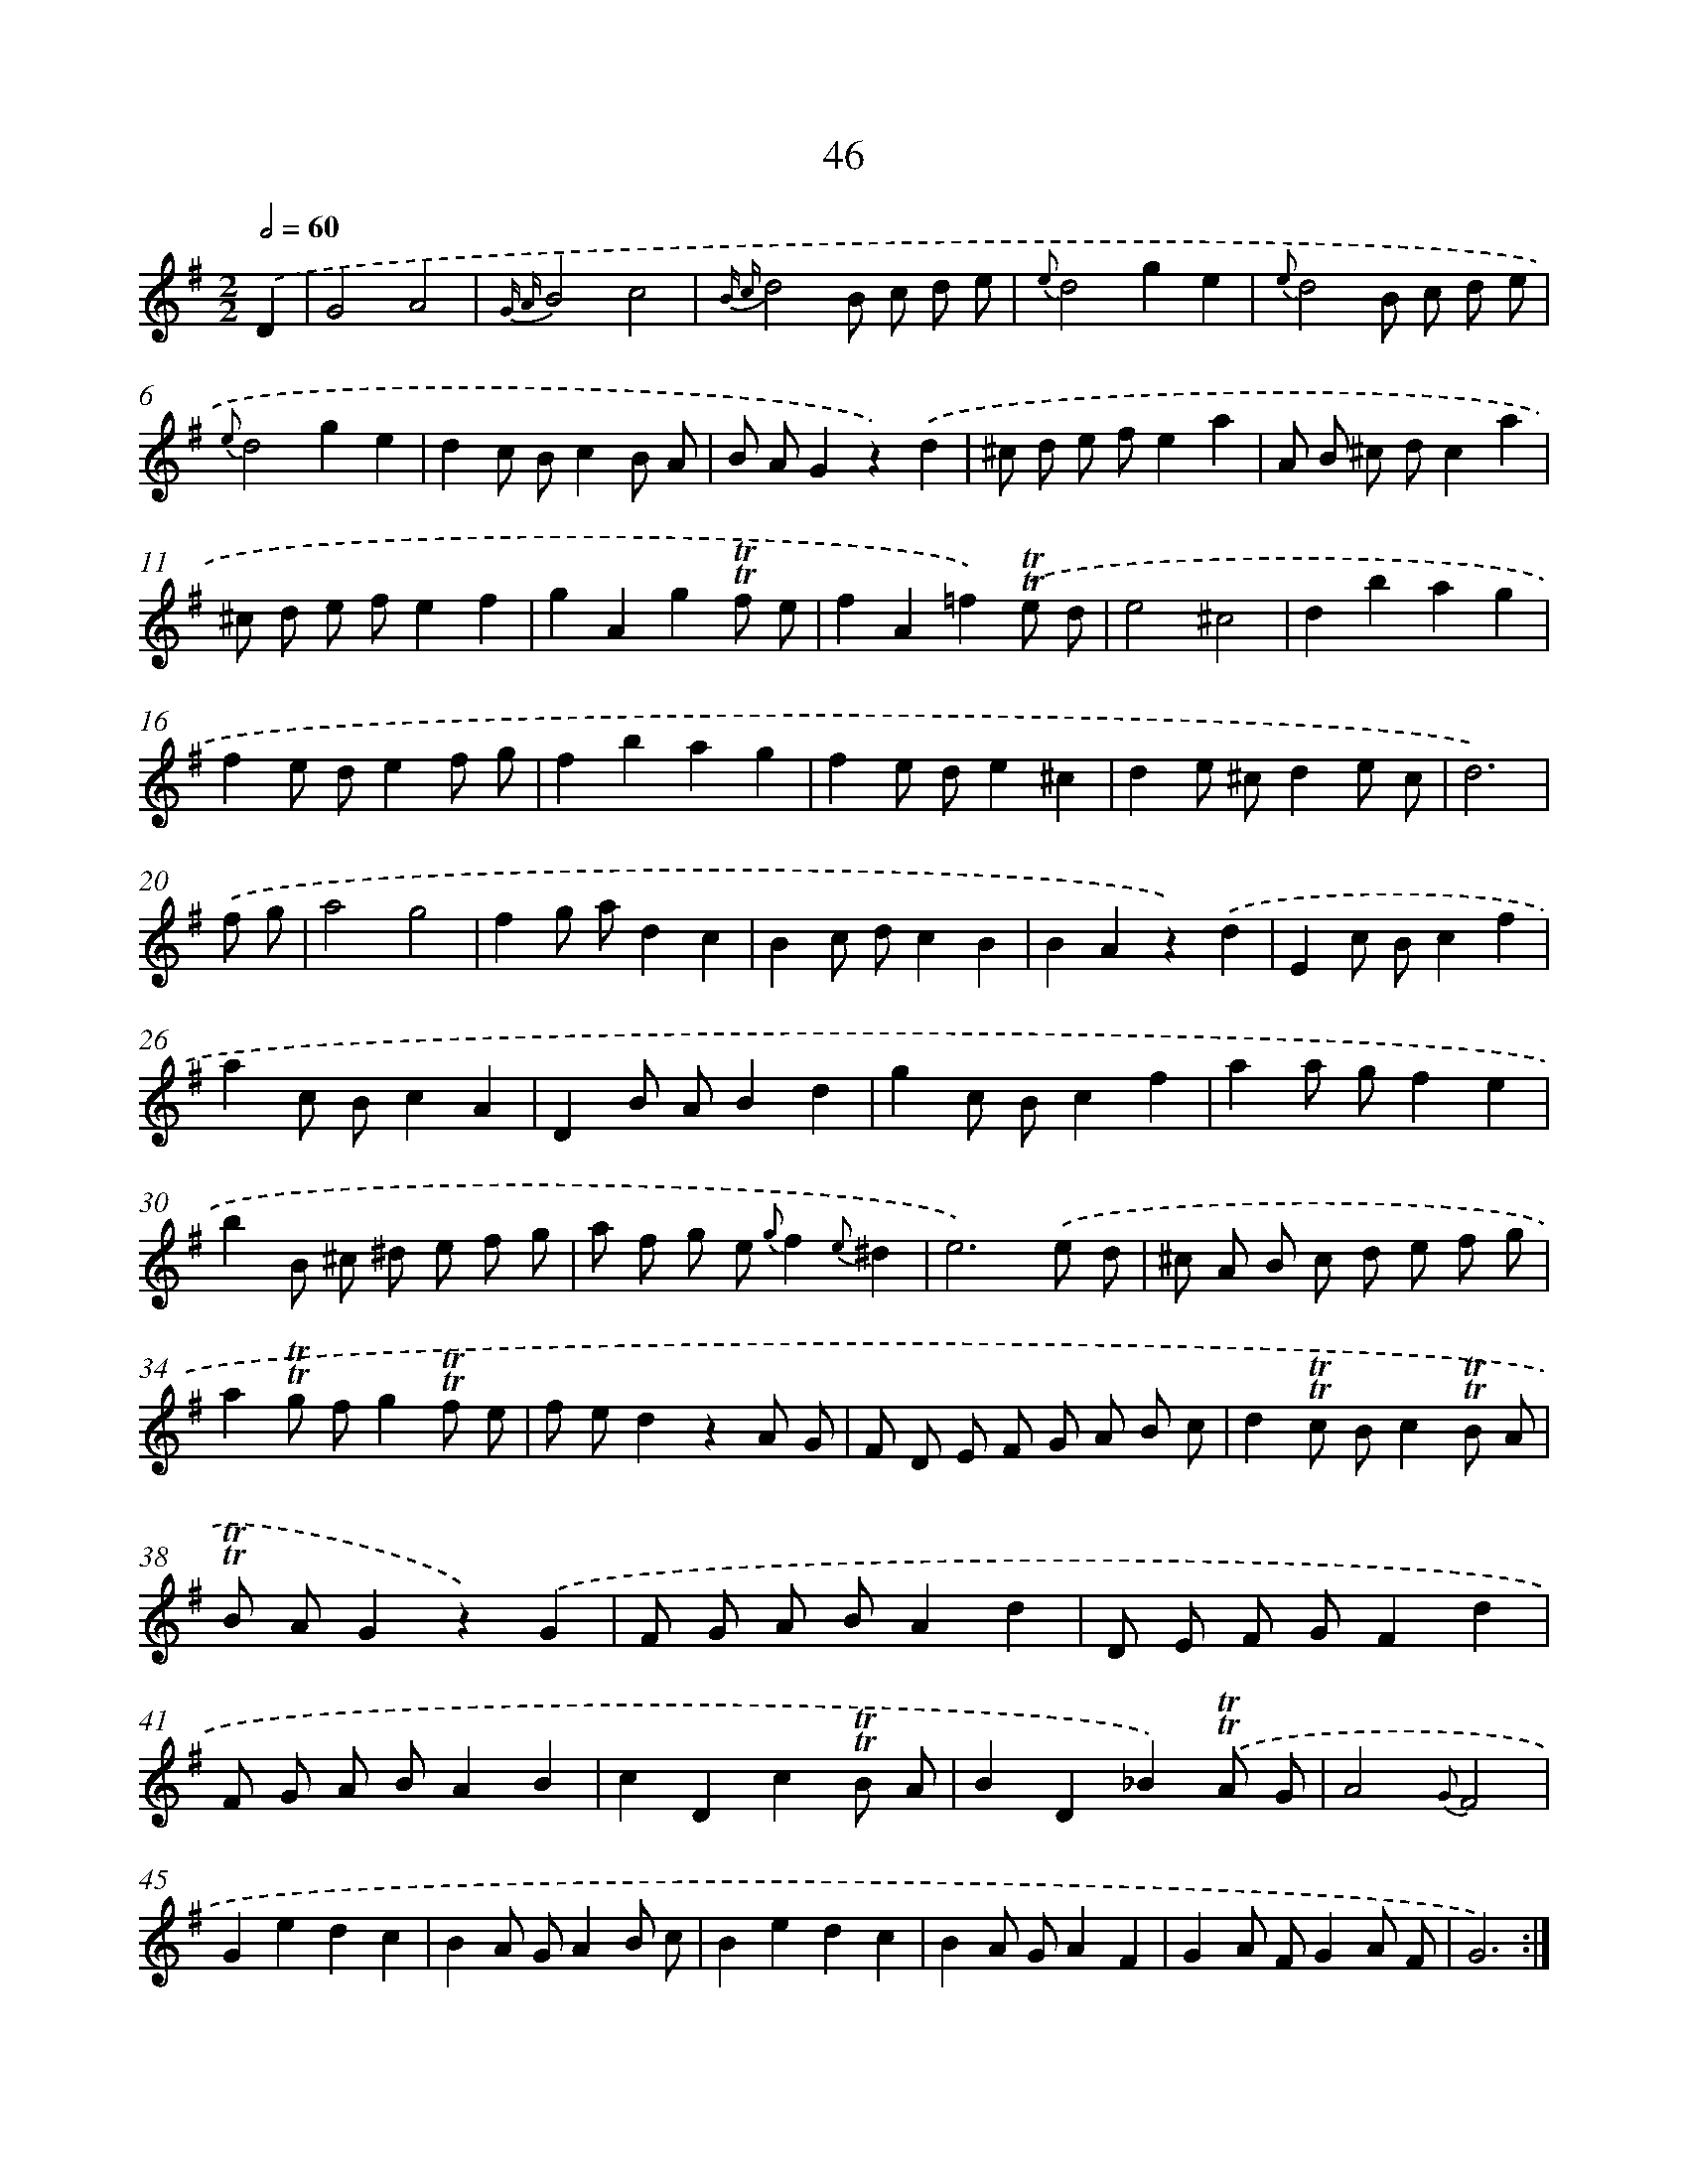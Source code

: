 X: 15439
T: 46
%%abc-version 2.0
%%abcx-abcm2ps-target-version 5.9.1 (29 Sep 2008)
%%abc-creator hum2abc beta
%%abcx-conversion-date 2018/11/01 14:37:53
%%humdrum-veritas 1595027318
%%humdrum-veritas-data 2720661914
%%continueall 1
%%barnumbers 0
L: 1/8
M: 2/2
Q: 1/2=60
K: G clef=treble
.('D2 [I:setbarnb 1]|
G4A4 |
{G A}B4c4 |
{B c}d4B c d e |
{e}d4g2e2 |
{e}d4B c d e |
{e}d4g2e2 |
d2c Bc2B A |
B AG2z2).('d2 |
^c d e fe2a2 |
A B ^c dc2a2 |
^c d e fe2f2 |
g2A2g2!trill!!trill!f e |
f2A2=f2).('!trill!!trill!e d |
e4^c4 |
d2b2a2g2 |
f2e de2f g |
f2b2a2g2 |
f2e de2^c2 |
d2e ^cd2e c |
d6) |
.('f g [I:setbarnb 21]|
a4g4 |
f2g ad2c2 |
B2c dc2B2 |
B2A2z2).('d2 |
E2c Bc2f2 |
a2c Bc2A2 |
D2B AB2d2 |
g2c Bc2f2 |
a2a gf2e2 |
b2B ^c ^d e f g |
a f g e {g}f2{e}^d2 |
e6).('e d |
^c A B c d e f g |
a2!trill!!trill!g fg2!trill!!trill!f e |
f ed2z2A G |
F D E F G A B c |
d2!trill!!trill!c Bc2!trill!!trill!B A |
!trill!!trill!B AG2z2).('G2 |
F G A BA2d2 |
D E F GF2d2 |
F G A BA2B2 |
c2D2c2!trill!!trill!B A |
B2D2_B2).('!trill!!trill!A G |
A4{G}F4 |
G2e2d2c2 |
B2A GA2B c |
B2e2d2c2 |
B2A GA2F2 |
G2A FG2A F |
G6) :|]
